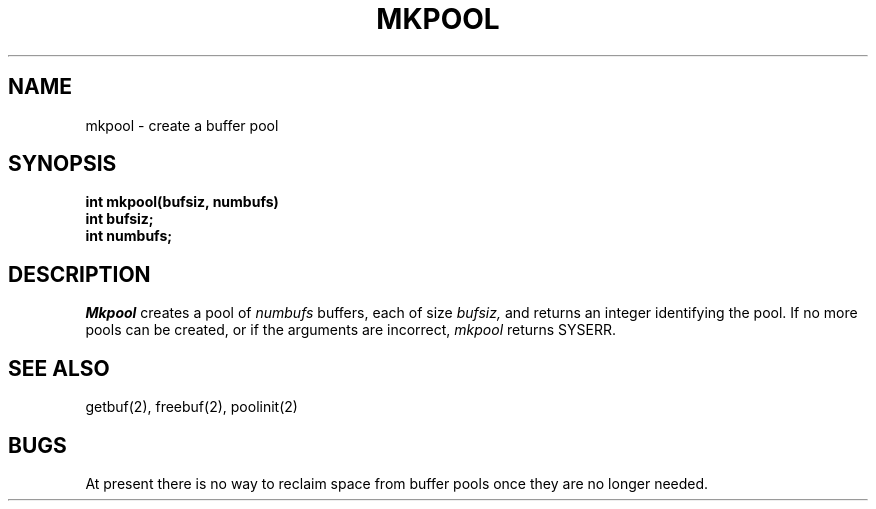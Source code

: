 .TH MKPOOL 2
.SH NAME
mkpool \- create a buffer pool
.SH SYNOPSIS
.nf
.B int mkpool(bufsiz, numbufs)
.B int bufsiz;
.B int numbufs;
.fi
.SH DESCRIPTION
.I Mkpool
creates a pool of
.I numbufs
buffers, each of size
.I bufsiz,
and returns an integer identifying the pool.
If no more pools can be created, or if the arguments are incorrect,
.I mkpool
returns SYSERR.
.SH SEE ALSO
getbuf(2), freebuf(2), poolinit(2)
.SH BUGS
At present there is no way to reclaim space from buffer pools once
they are no longer needed.
